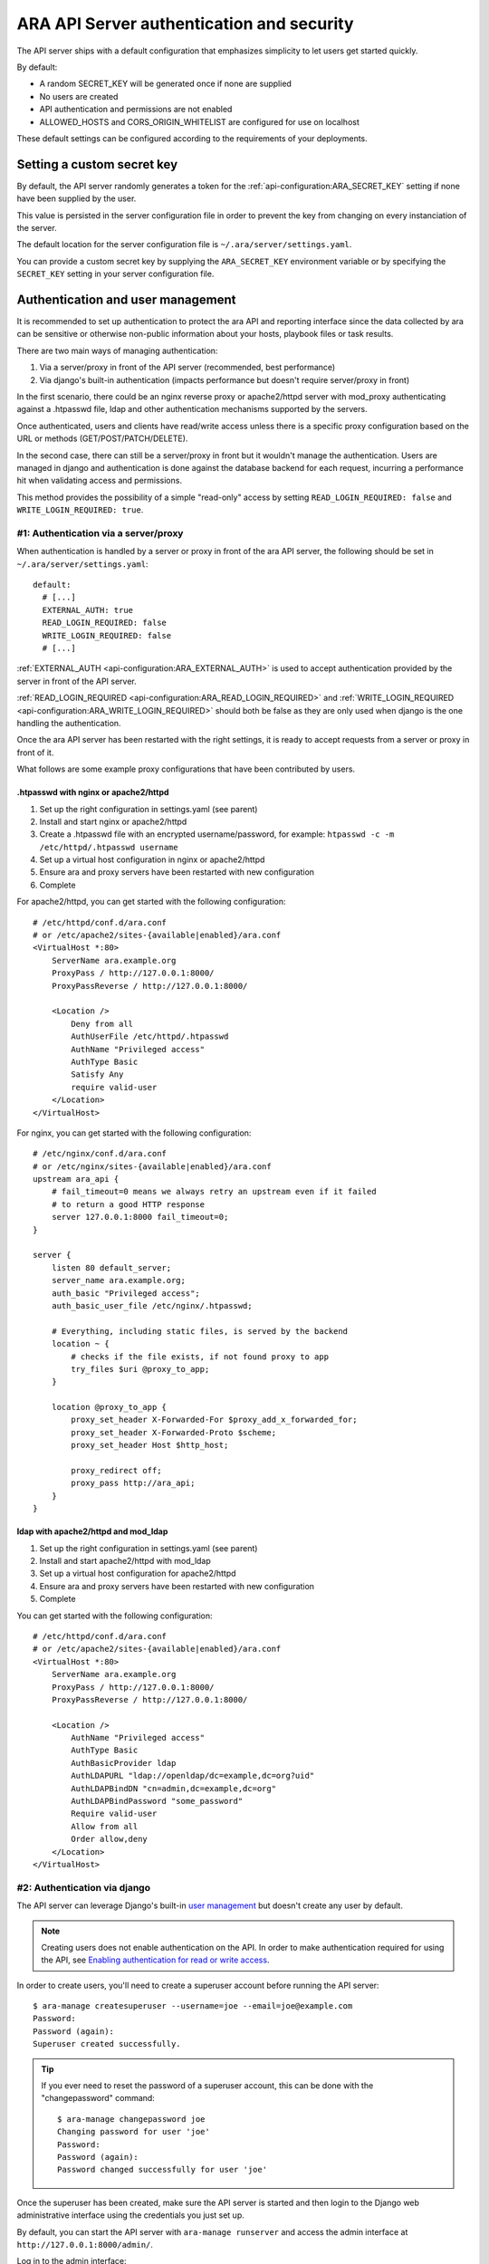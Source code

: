 .. _security:

ARA API Server authentication and security
==========================================

The API server ships with a default configuration that emphasizes simplicity to
let users get started quickly.

By default:

- A random SECRET_KEY will be generated once if none are supplied
- No users are created
- API authentication and permissions are not enabled
- ALLOWED_HOSTS and CORS_ORIGIN_WHITELIST are configured for use on localhost

These default settings can be configured according to the requirements of your
deployments.

Setting a custom secret key
---------------------------

By default, the API server randomly generates a token for the
:ref:`api-configuration:ARA_SECRET_KEY` setting if none have
been supplied by the user.

This value is persisted in the server configuration file in order to prevent
the key from changing on every instanciation of the server.

The default location for the server configuration file is
``~/.ara/server/settings.yaml``.

You can provide a custom secret key by supplying the ``ARA_SECRET_KEY``
environment variable or by specifying the ``SECRET_KEY`` setting in your server
configuration file.

Authentication and user management
----------------------------------

It is recommended to set up authentication to protect the ara API and reporting
interface since the data collected by ara can be sensitive or otherwise
non-public information about your hosts, playbook files or task results.

There are two main ways of managing authentication:

1) Via a server/proxy in front of the API server (recommended, best performance)
2) Via django's built-in authentication (impacts performance but doesn't require server/proxy in front)

In the first scenario, there could be an nginx reverse proxy or apache2/httpd
server with mod_proxy authenticating against a .htpasswd file, ldap and other
authentication mechanisms supported by the servers.

Once authenticated, users and clients have read/write access unless there is a
specific proxy configuration based on the URL or methods (GET/POST/PATCH/DELETE).

In the second case, there can still be a server/proxy in front but it wouldn't
manage the authentication. Users are managed in django and authentication is done
against the database backend for each request, incurring a performance hit when
validating access and permissions.

This method provides the possibility of a simple "read-only" access by setting
``READ_LOGIN_REQUIRED: false`` and ``WRITE_LOGIN_REQUIRED: true``.

#1: Authentication via a server/proxy
~~~~~~~~~~~~~~~~~~~~~~~~~~~~~~~~~~~~~

When authentication is handled by a server or proxy in front of the ara API
server, the following should be set in ``~/.ara/server/settings.yaml``::

    default:
      # [...]
      EXTERNAL_AUTH: true
      READ_LOGIN_REQUIRED: false
      WRITE_LOGIN_REQUIRED: false
      # [...]

:ref:`EXTERNAL_AUTH <api-configuration:ARA_EXTERNAL_AUTH>` is used to accept
authentication provided by the server in front of the API server.

:ref:`READ_LOGIN_REQUIRED <api-configuration:ARA_READ_LOGIN_REQUIRED>`
and :ref:`WRITE_LOGIN_REQUIRED <api-configuration:ARA_WRITE_LOGIN_REQUIRED>`
should both be false as they are only used when django is the one handling the
authentication.

Once the ara API server has been restarted with the right settings, it is ready
to accept requests from a server or proxy in front of it.

What follows are some example proxy configurations that have been contributed
by users.

.htpasswd with nginx or apache2/httpd
*************************************

1) Set up the right configuration in settings.yaml (see parent)
2) Install and start nginx or apache2/httpd
3) Create a .htpasswd file with an encrypted username/password, for example:
   ``htpasswd -c -m /etc/httpd/.htpasswd username``
4) Set up a virtual host configuration in nginx or apache2/httpd
5) Ensure ara and proxy servers have been restarted with new configuration
6) Complete

For apache2/httpd, you can get started with the following configuration::

    # /etc/httpd/conf.d/ara.conf
    # or /etc/apache2/sites-{available|enabled}/ara.conf
    <VirtualHost *:80>
        ServerName ara.example.org
        ProxyPass / http://127.0.0.1:8000/
        ProxyPassReverse / http://127.0.0.1:8000/

        <Location />
            Deny from all
            AuthUserFile /etc/httpd/.htpasswd
            AuthName "Privileged access"
            AuthType Basic
            Satisfy Any
            require valid-user
        </Location>
    </VirtualHost>

For nginx, you can get started with the following configuration::

    # /etc/nginx/conf.d/ara.conf
    # or /etc/nginx/sites-{available|enabled}/ara.conf
    upstream ara_api {
        # fail_timeout=0 means we always retry an upstream even if it failed
        # to return a good HTTP response
        server 127.0.0.1:8000 fail_timeout=0;
    }

    server {
        listen 80 default_server;
        server_name ara.example.org;
        auth_basic "Privileged access";
        auth_basic_user_file /etc/nginx/.htpasswd;

        # Everything, including static files, is served by the backend
        location ~ {
            # checks if the file exists, if not found proxy to app
            try_files $uri @proxy_to_app;
        }

        location @proxy_to_app {
            proxy_set_header X-Forwarded-For $proxy_add_x_forwarded_for;
            proxy_set_header X-Forwarded-Proto $scheme;
            proxy_set_header Host $http_host;

            proxy_redirect off;
            proxy_pass http://ara_api;
        }
    }

ldap with apache2/httpd and mod_ldap
************************************

1) Set up the right configuration in settings.yaml (see parent)
2) Install and start apache2/httpd with mod_ldap
3) Set up a virtual host configuration for apache2/httpd
4) Ensure ara and proxy servers have been restarted with new configuration
5) Complete

You can get started with the following configuration::

    # /etc/httpd/conf.d/ara.conf
    # or /etc/apache2/sites-{available|enabled}/ara.conf
    <VirtualHost *:80>
        ServerName ara.example.org
        ProxyPass / http://127.0.0.1:8000/
        ProxyPassReverse / http://127.0.0.1:8000/

        <Location />
            AuthName "Privileged access"
            AuthType Basic
            AuthBasicProvider ldap
            AuthLDAPURL "ldap://openldap/dc=example,dc=org?uid"
            AuthLDAPBindDN "cn=admin,dc=example,dc=org"
            AuthLDAPBindPassword "some_password"
            Require valid-user
            Allow from all
            Order allow,deny
        </Location>
    </VirtualHost>

#2: Authentication via django
~~~~~~~~~~~~~~~~~~~~~~~~~~~~~

The API server can leverage Django's built-in `user management <https://docs.djangoproject.com/en/2.2/topics/auth/default/>`_
but doesn't create any user by default.

.. note::
    Creating users does not enable authentication on the API.
    In order to make authentication required for using the API, see `Enabling authentication for read or write access`_.

In order to create users, you'll need to create a superuser account before
running the API server::

    $ ara-manage createsuperuser --username=joe --email=joe@example.com
    Password:
    Password (again):
    Superuser created successfully.

.. tip::
    If you ever need to reset the password of a superuser account, this can be
    done with the "changepassword" command::

        $ ara-manage changepassword joe
        Changing password for user 'joe'
        Password:
        Password (again):
        Password changed successfully for user 'joe'

Once the superuser has been created, make sure the API server is started and
then login to the Django web administrative interface using the credentials
you just set up.

By default, you can start the API server with ``ara-manage runserver`` and
access the admin interface at ``http://127.0.0.1:8000/admin/``.

Log in to the admin interface:

.. image:: _static/admin_panel_login.png

Access the authentication and authorization configuration:

.. image:: _static/admin_panel_auth.png

And from here, you can manage existing users or create new ones:

.. image:: _static/admin_panel_users.png

Enabling authentication for read or write access
************************************************

Once django users have been created, you can enable authentication against the API
for read (ex: GET) and write (ex: DELETE, POST, PATCH) requests.

This is done with the two following configuration options:

- :ref:`api-configuration:ARA_READ_LOGIN_REQUIRED` for read access
- :ref:`api-configuration:ARA_WRITE_LOGIN_REQUIRED` for write access

These settings are global and are effective for all API endpoints.

Setting up authentication for the Ansible plugins
-------------------------------------------------

The callback plugin used to record playbooks as well as the ``ara_record``
action plugin will need to authenticate against the API if authentication is
enabled and required.

You can specify the necessary credentials through the ``ARA_API_USERNAME`` and
``ARA_API_PASSWORD`` environment variables or through your ``ansible.cfg`` file:

.. code-block:: ini

    [defaults]
    # ...

    [ara]
    api_client = http
    api_server = http://api.example.org
    api_username = ara
    api_password = password

Using authentication with the API clients
-----------------------------------------

To instanciate an authenticated client with the built-in basic HTTP
authentication provided by Django:

.. code-block:: python

    from ara.clients.utils import get_client
    client = get_client(
        client="http",
        endpoint="http://api.example.org",
        username="ara",
        password="password"
    )

If you have a custom authentication that is supported by the
`python requests <https://2.python-requests.org/en/master/user/authentication/>`_
library, you can also pass the relevant ``auth`` object directly to the client:

.. code-block:: python

    from ara.clients.http import AraHttpClient
    from requests_oauthlib import OAuth1
    auth = OAuth1(
        "YOUR_APP_KEY",
        "YOUR_APP_SECRET",
        "USER_OAUTH_TOKEN",
        "USER_OAUTH_TOKEN_SECRET"
    )
    client = AraHttpClient(endpoint="http://api.example.org", auth=auth)

Managing hosts allowed to serve the API
---------------------------------------

By default, :ref:`api-configuration:ARA_ALLOWED_HOSTS` authorizes
``localhost``, ``::1`` and ``127.0.0.1`` to serve requests for the API server.

In order to host an instance of the API server on another domain, the domain must
be part of this list or the application server will deny any requests sent to
it.

Managing CORS (cross-origin resource sharing)
---------------------------------------------

The :ref:`api-configuration:ARA_CORS_ORIGIN_WHITELIST` default is designed to
allow a local development instance of an `ara-web <https://github.com/ansible-community/ara-web>`_
dashboard to communicate with a local development instance of the API server.

The whitelist must contain the domain names where you plan on hosting instances
of ara-web.
